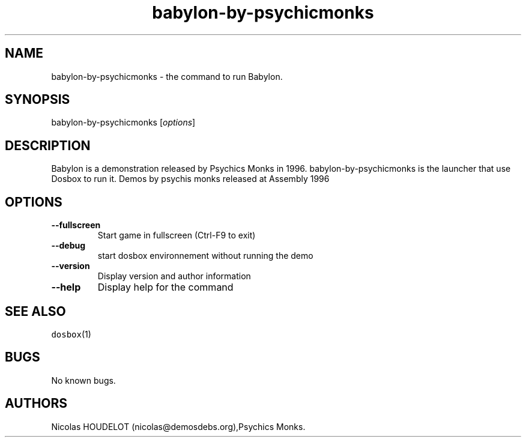 .\" Automatically generated by Pandoc 1.19.2.4
.\"
.TH "babylon\-by\-psychicmonks" "6" "2018\-10\-07" "Babylon User Manuals" ""
.hy
.SH NAME
.PP
babylon\-by\-psychicmonks \- the command to run Babylon.
.SH SYNOPSIS
.PP
babylon\-by\-psychicmonks [\f[I]options\f[]]
.SH DESCRIPTION
.PP
Babylon is a demonstration released by Psychics Monks in 1996.
babylon\-by\-psychicmonks is the launcher that use Dosbox to run it.
Demos by psychis monks released at Assembly 1996
.SH OPTIONS
.TP
.B \-\-fullscreen
Start game in fullscreen (Ctrl\-F9 to exit)
.RS
.RE
.TP
.B \-\-debug
start dosbox environnement without running the demo
.RS
.RE
.TP
.B \-\-version
Display version and author information
.RS
.RE
.TP
.B \-\-help
Display help for the command
.RS
.RE
.SH SEE ALSO
.PP
\f[C]dosbox\f[](1)
.SH BUGS
.PP
No known bugs.
.SH AUTHORS
Nicolas HOUDELOT (nicolas\@demosdebs.org),Psychics Monks.
